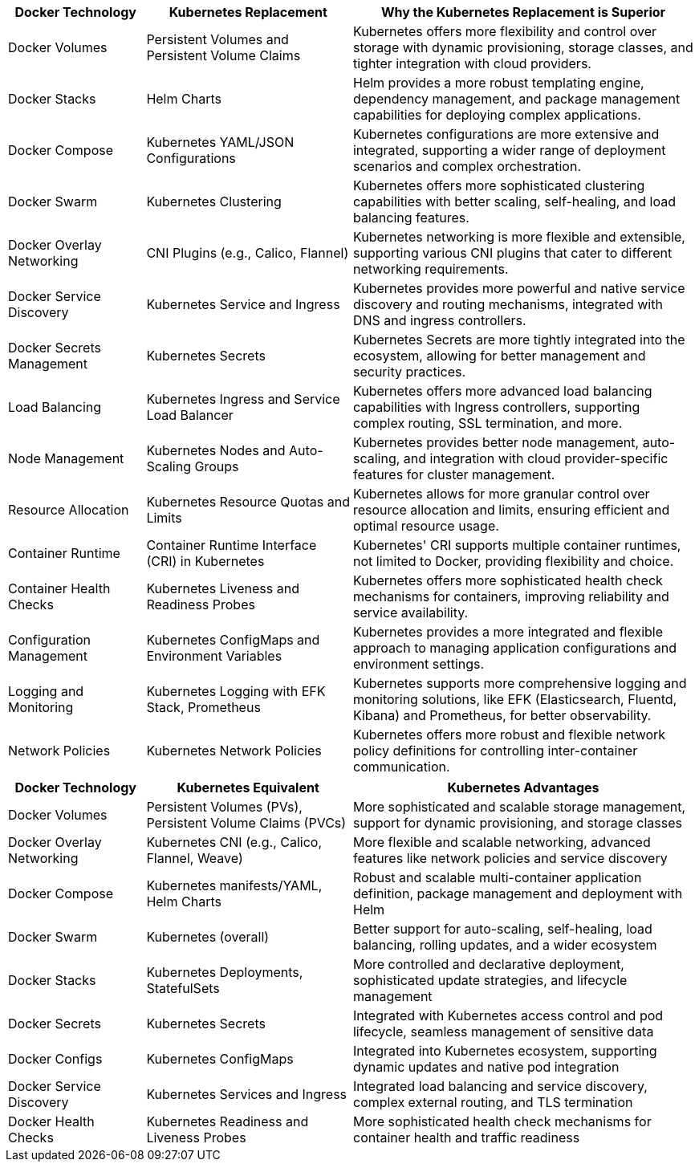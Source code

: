 [cols="20,30,50", options="header"]
|===
| Docker Technology | Kubernetes Replacement | Why the Kubernetes Replacement is Superior

| Docker Volumes
| Persistent Volumes and Persistent Volume Claims
| Kubernetes offers more flexibility and control over storage with dynamic provisioning, storage classes, and tighter integration with cloud providers.

| Docker Stacks
| Helm Charts
| Helm provides a more robust templating engine, dependency management, and package management capabilities for deploying complex applications.

| Docker Compose
| Kubernetes YAML/JSON Configurations
| Kubernetes configurations are more extensive and integrated, supporting a wider range of deployment scenarios and complex orchestration.

| Docker Swarm
| Kubernetes Clustering
| Kubernetes offers more sophisticated clustering capabilities with better scaling, self-healing, and load balancing features.

| Docker Overlay Networking
| CNI Plugins (e.g., Calico, Flannel)
| Kubernetes networking is more flexible and extensible, supporting various CNI plugins that cater to different networking requirements.

| Docker Service Discovery
| Kubernetes Service and Ingress
| Kubernetes provides more powerful and native service discovery and routing mechanisms, integrated with DNS and ingress controllers.

| Docker Secrets Management
| Kubernetes Secrets
| Kubernetes Secrets are more tightly integrated into the ecosystem, allowing for better management and security practices.

| Load Balancing
| Kubernetes Ingress and Service Load Balancer
| Kubernetes offers more advanced load balancing capabilities with Ingress controllers, supporting complex routing, SSL termination, and more.

| Node Management
| Kubernetes Nodes and Auto-Scaling Groups
| Kubernetes provides better node management, auto-scaling, and integration with cloud provider-specific features for cluster management.

| Resource Allocation
| Kubernetes Resource Quotas and Limits
| Kubernetes allows for more granular control over resource allocation and limits, ensuring efficient and optimal resource usage.

| Container Runtime
| Container Runtime Interface (CRI) in Kubernetes
| Kubernetes' CRI supports multiple container runtimes, not limited to Docker, providing flexibility and choice.

| Container Health Checks
| Kubernetes Liveness and Readiness Probes
| Kubernetes offers more sophisticated health check mechanisms for containers, improving reliability and service availability.

| Configuration Management
| Kubernetes ConfigMaps and Environment Variables
| Kubernetes provides a more integrated and flexible approach to managing application configurations and environment settings.

| Logging and Monitoring
| Kubernetes Logging with EFK Stack, Prometheus
| Kubernetes supports more comprehensive logging and monitoring solutions, like EFK (Elasticsearch, Fluentd, Kibana) and Prometheus, for better observability.

| Network Policies
| Kubernetes Network Policies
| Kubernetes offers more robust and flexible network policy definitions for controlling inter-container communication.
|===

[cols="20,30,50", options="header"]
|===
|Docker Technology
|Kubernetes Equivalent
|Kubernetes Advantages


|Docker Volumes
|Persistent Volumes (PVs), Persistent Volume Claims (PVCs)
|More sophisticated and scalable storage management, support for dynamic provisioning, and storage classes


|Docker Overlay Networking
|Kubernetes CNI (e.g., Calico, Flannel, Weave)
|More flexible and scalable networking, advanced features like network policies and service discovery


|Docker Compose
|Kubernetes manifests/YAML, Helm Charts
|Robust and scalable multi-container application definition, package management and deployment with Helm


|Docker Swarm
|Kubernetes (overall)
|Better support for auto-scaling, self-healing, load balancing, rolling updates, and a wider ecosystem


|Docker Stacks
|Kubernetes Deployments, StatefulSets
|More controlled and declarative deployment, sophisticated update strategies, and lifecycle management


|Docker Secrets
|Kubernetes Secrets
|Integrated with Kubernetes access control and pod lifecycle, seamless management of sensitive data


|Docker Configs
|Kubernetes ConfigMaps
|Integrated into Kubernetes ecosystem, supporting dynamic updates and native pod integration


|Docker Service Discovery
|Kubernetes Services and Ingress
|Integrated load balancing and service discovery, complex external routing, and TLS termination


|Docker Health Checks
|Kubernetes Readiness and Liveness Probes
|More sophisticated health check mechanisms for container health and traffic readiness
|===

|===
